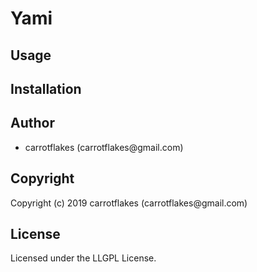 * Yami 

** Usage

** Installation

** Author

+ carrotflakes (carrotflakes@gmail.com)

** Copyright

Copyright (c) 2019 carrotflakes (carrotflakes@gmail.com)

** License

Licensed under the LLGPL License.
